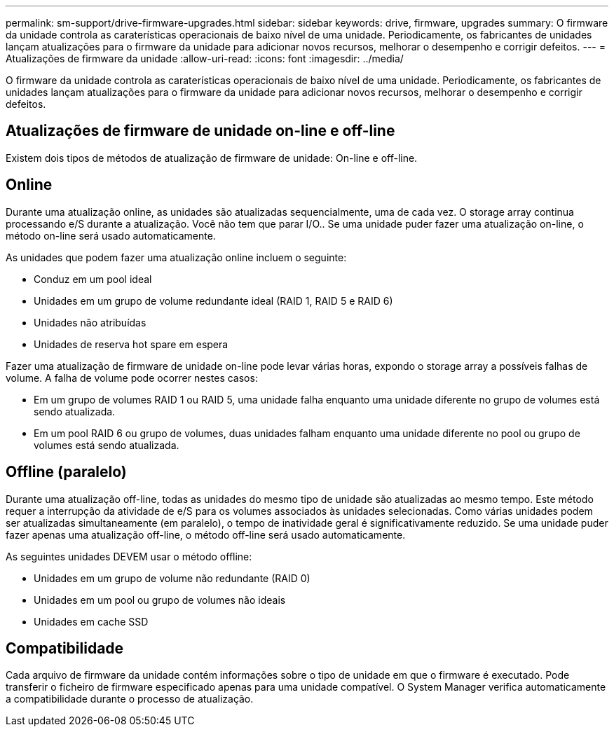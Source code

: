 ---
permalink: sm-support/drive-firmware-upgrades.html 
sidebar: sidebar 
keywords: drive, firmware, upgrades 
summary: O firmware da unidade controla as caraterísticas operacionais de baixo nível de uma unidade. Periodicamente, os fabricantes de unidades lançam atualizações para o firmware da unidade para adicionar novos recursos, melhorar o desempenho e corrigir defeitos. 
---
= Atualizações de firmware da unidade
:allow-uri-read: 
:icons: font
:imagesdir: ../media/


[role="lead"]
O firmware da unidade controla as caraterísticas operacionais de baixo nível de uma unidade. Periodicamente, os fabricantes de unidades lançam atualizações para o firmware da unidade para adicionar novos recursos, melhorar o desempenho e corrigir defeitos.



== Atualizações de firmware de unidade on-line e off-line

Existem dois tipos de métodos de atualização de firmware de unidade: On-line e off-line.



== Online

Durante uma atualização online, as unidades são atualizadas sequencialmente, uma de cada vez. O storage array continua processando e/S durante a atualização. Você não tem que parar I/O.. Se uma unidade puder fazer uma atualização on-line, o método on-line será usado automaticamente.

As unidades que podem fazer uma atualização online incluem o seguinte:

* Conduz em um pool ideal
* Unidades em um grupo de volume redundante ideal (RAID 1, RAID 5 e RAID 6)
* Unidades não atribuídas
* Unidades de reserva hot spare em espera


Fazer uma atualização de firmware de unidade on-line pode levar várias horas, expondo o storage array a possíveis falhas de volume. A falha de volume pode ocorrer nestes casos:

* Em um grupo de volumes RAID 1 ou RAID 5, uma unidade falha enquanto uma unidade diferente no grupo de volumes está sendo atualizada.
* Em um pool RAID 6 ou grupo de volumes, duas unidades falham enquanto uma unidade diferente no pool ou grupo de volumes está sendo atualizada.




== Offline (paralelo)

Durante uma atualização off-line, todas as unidades do mesmo tipo de unidade são atualizadas ao mesmo tempo. Este método requer a interrupção da atividade de e/S para os volumes associados às unidades selecionadas. Como várias unidades podem ser atualizadas simultaneamente (em paralelo), o tempo de inatividade geral é significativamente reduzido. Se uma unidade puder fazer apenas uma atualização off-line, o método off-line será usado automaticamente.

As seguintes unidades DEVEM usar o método offline:

* Unidades em um grupo de volume não redundante (RAID 0)
* Unidades em um pool ou grupo de volumes não ideais
* Unidades em cache SSD




== Compatibilidade

Cada arquivo de firmware da unidade contém informações sobre o tipo de unidade em que o firmware é executado. Pode transferir o ficheiro de firmware especificado apenas para uma unidade compatível. O System Manager verifica automaticamente a compatibilidade durante o processo de atualização.
